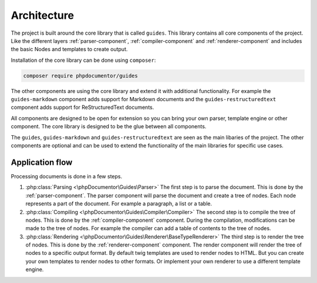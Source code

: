 ============
Architecture
============

The project is built around the core library that is called ``guides``. This library
contains all core components of the project. Like the different layers :ref:`parser-component`,
:ref:`compiler-component` and :ref:`renderer-component` and includes the basic
Nodes and templates to create output.

Installation of the core library can be done using ``composer``:

..  code-block:: bash

    composer require phpdocumentor/guides

The other components are using the core library and extend it with additional
functionality. For example the ``guides-markdown`` component adds support for
Markdown documents and the ``guides-restructuredtext`` component adds support for
ReStructuredText documents.

All components are designed to be open for extension so you can bring your own parser,
template engine or other component. The core library is designed to be the glue between
all components.

The ``guides``, ``guides-markdown`` and ``guides-restructuredtext`` are seen as the main
libaries of the project. The other components are optional and can be used to extend the
functionality of the main libraries for specific use cases.

Application flow
================

Processing documents is done in a few steps.

#.  :php:class:`Parsing <\phpDocumentor\Guides\Parser>` The first step is to parse the document.
    This is done by the :ref:`parser-component`. The
    parser component will parse the document and create a tree of nodes. Each node
    represents a part of the document. For example a paragraph, a list or a table.
#.  :php:class:`Compiling <\phpDocumentor\Guides\Compiler\Compiler>` The second step is to compile the tree of nodes.
    This is done by the :ref:`compiler-component`
    component. During the compilation, modifications can be made to the tree of nodes. For
    example the compiler can add a table of contents to the tree of nodes.

#.  :php:class:`Rendering <\phpDocumentor\Guides\Renderer\BaseTypeRenderer>`
    The third step is to render the tree of nodes. This is done by the :ref:`renderer-component`
    component. The render component will render the tree of nodes to a specific output
    format. By default twig templates are used to render nodes to HTML. But you can
    create your own templates to render nodes to other formats. Or implement your own
    renderer to use a different template engine.

.. uml:: _uml/application-flow.puml
    :caption: Application flow
